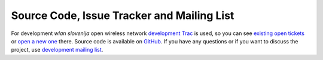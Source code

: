Source Code, Issue Tracker and Mailing List
-------------------------------------------

For development *wlan slovenija* open wireless network `development Trac`_ is
used, so you can see `existing open tickets`_ or `open a new one`_ there. Source
code is available on GitHub_. If you have any questions or if you want to
discuss the project, use `development mailing list`_.

.. _development Trac: https://dev.wlan-si.net/
.. _existing open tickets: https://dev.wlan-si.net/report
.. _open a new one: https://dev.wlan-si.net/newticket
.. _GitHub: https://github.com/wlanslovenija/docker-tunneldigger-client
.. _development mailing list: https://wlan-si.net/lists/info/development
